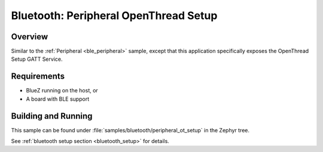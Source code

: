 .. _peripheral_ot_setup:

Bluetooth: Peripheral OpenThread Setup
#########################

Overview
********

Similar to the :ref:`Peripheral <ble_peripheral>` sample, except that this
application specifically exposes the OpenThread Setup GATT Service.


Requirements
************

* BlueZ running on the host, or
* A board with BLE support

Building and Running
********************
This sample can be found under :file:`samples/bluetooth/peripheral_ot_setup` in
the Zephyr tree.

See :ref:`bluetooth setup section <bluetooth_setup>` for details.
